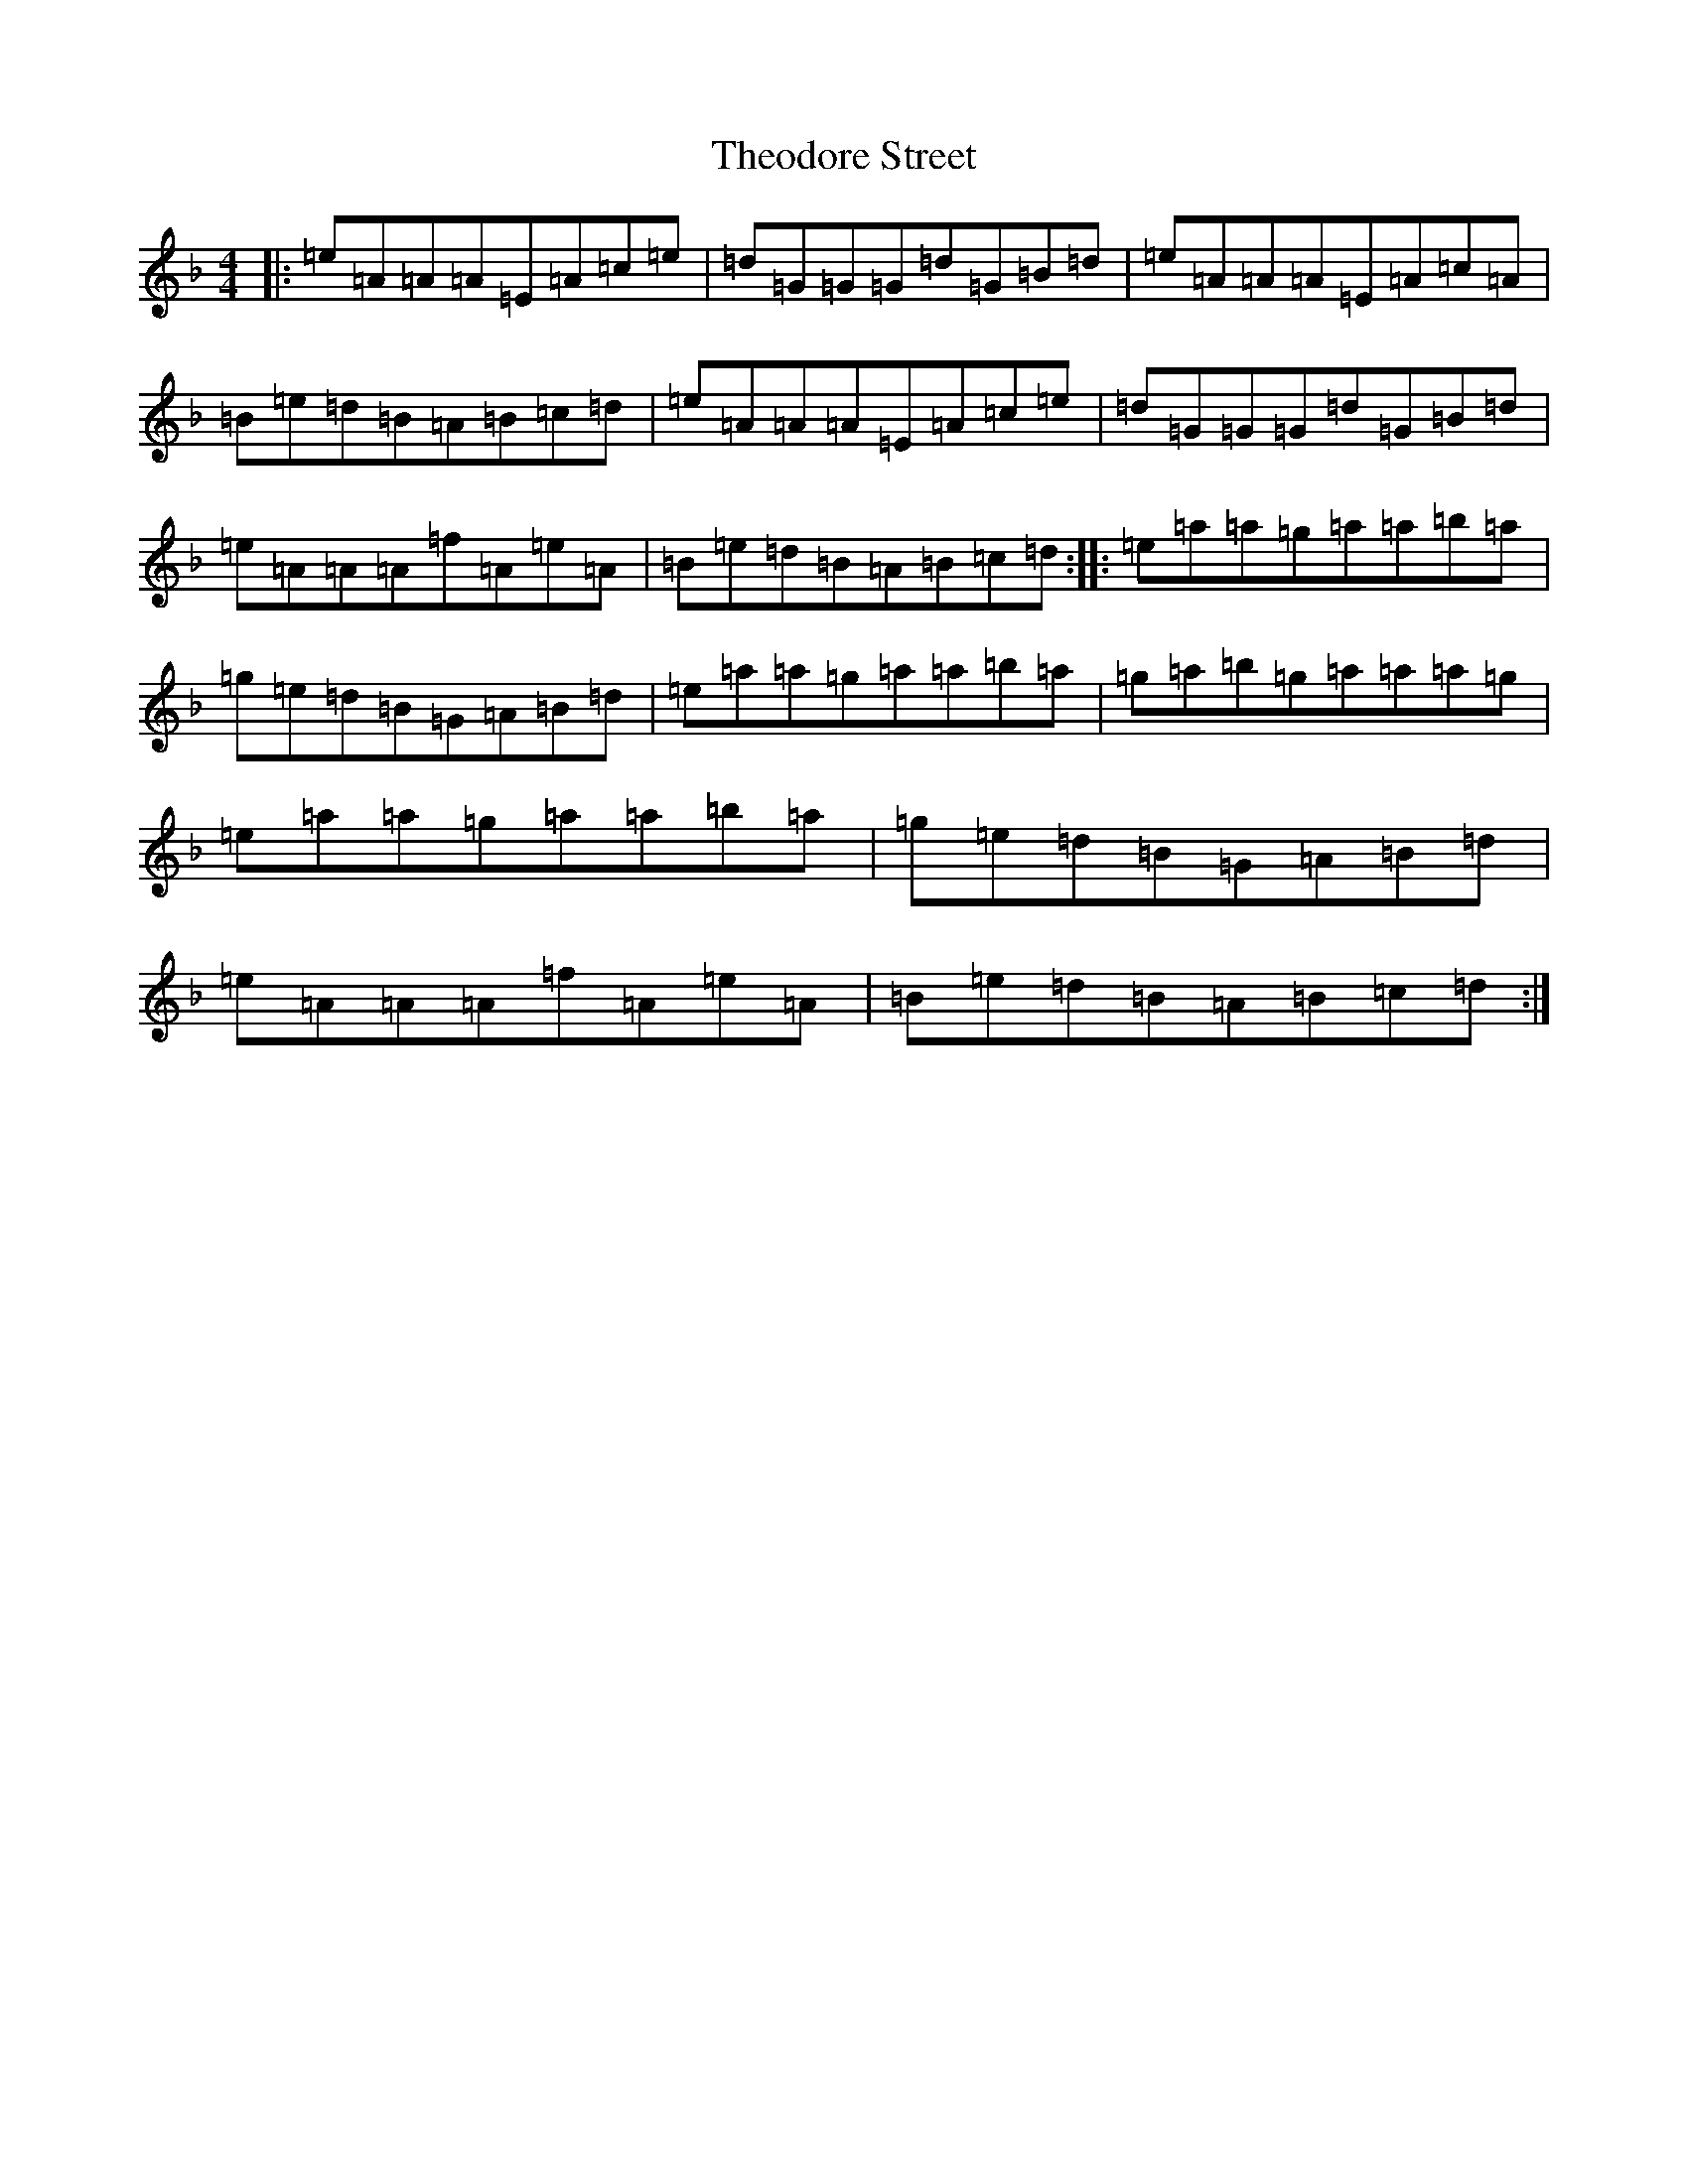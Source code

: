 X: 6602
T: Theodore Street
S: https://thesession.org/tunes/18289#setting35704
Z: A Mixolydian
R: reel
M:4/4
L:1/8
K: C Mixolydian
|:=e=A=A=A=E=A=c=e|=d=G=G=G=d=G=B=d|=e=A=A=A=E=A=c=A|=B=e=d=B=A=B=c=d|=e=A=A=A=E=A=c=e|=d=G=G=G=d=G=B=d|=e=A=A=A=f=A=e=A|=B=e=d=B=A=B=c=d:||:=e=a=a=g=a=a=b=a|=g=e=d=B=G=A=B=d|=e=a=a=g=a=a=b=a|=g=a=b=g=a=a=a=g|=e=a=a=g=a=a=b=a|=g=e=d=B=G=A=B=d|=e=A=A=A=f=A=e=A|=B=e=d=B=A=B=c=d:|